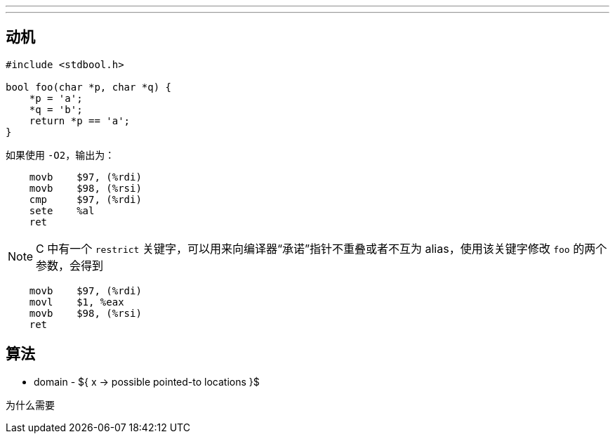 ---
---

[[sec:motivation]]
== 动机

```c
#include <stdbool.h>

bool foo(char *p, char *q) {
    *p = 'a';
    *q = 'b';
    return *p == 'a';
}
```

如果使用 `-O2`，输出为：

```plaintext
    movb    $97, (%rdi)
    movb    $98, (%rsi)
    cmp     $97, (%rdi)
    sete    %al
    ret
```

NOTE: C 中有一个 `restrict` 关键字，可以用来向编译器“承诺”指针不重叠或者不互为 alias，使用该关键字修改 `foo` 的两个参数，会得到

```c
    movb    $97, (%rdi)
    movl    $1, %eax
    movb    $98, (%rsi)
    ret
```

== 算法

* domain - ${ x -> possible pointed-to locations }$

为什么需要 
